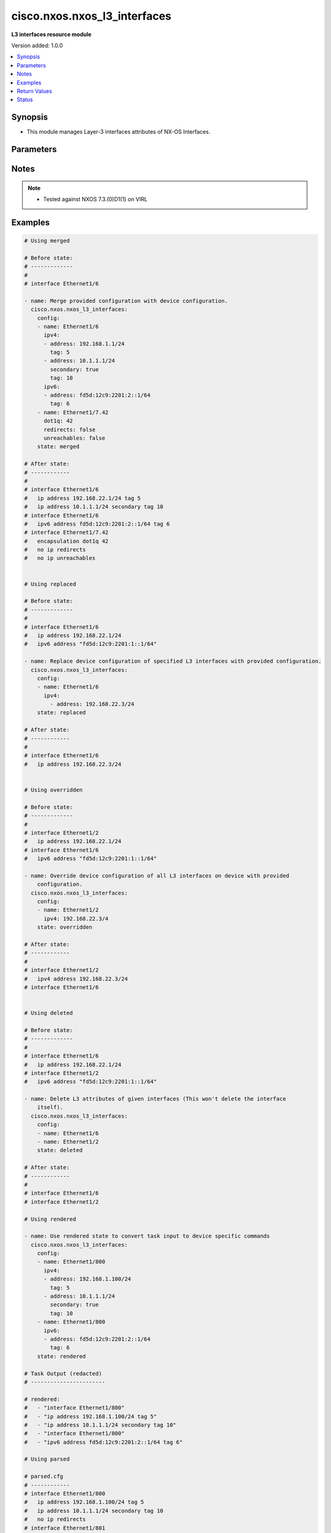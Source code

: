 .. _cisco.nxos.nxos_l3_interfaces_module:


*****************************
cisco.nxos.nxos_l3_interfaces
*****************************

**L3 interfaces resource module**


Version added: 1.0.0

.. contents::
   :local:
   :depth: 1


Synopsis
--------
- This module manages Layer-3 interfaces attributes of NX-OS Interfaces.




Parameters
----------

.. raw:: html

    <table  border=0 cellpadding=0 class="documentation-table">
        <tr>
            <th colspan="3">Parameter</th>
            <th>Choices/<font color="blue">Defaults</font></th>
            <th width="100%">Comments</th>
        </tr>
            <tr>
                <td colspan="3">
                    <div class="ansibleOptionAnchor" id="parameter-"></div>
                    <b>config</b>
                    <a class="ansibleOptionLink" href="#parameter-" title="Permalink to this option"></a>
                    <div style="font-size: small">
                        <span style="color: purple">list</span>
                         / <span style="color: purple">elements=dictionary</span>
                    </div>
                </td>
                <td>
                </td>
                <td>
                        <div>A dictionary of Layer-3 interface options</div>
                </td>
            </tr>
                                <tr>
                    <td class="elbow-placeholder"></td>
                <td colspan="2">
                    <div class="ansibleOptionAnchor" id="parameter-"></div>
                    <b>dot1q</b>
                    <a class="ansibleOptionLink" href="#parameter-" title="Permalink to this option"></a>
                    <div style="font-size: small">
                        <span style="color: purple">integer</span>
                    </div>
                </td>
                <td>
                </td>
                <td>
                        <div>Configures IEEE 802.1Q VLAN encapsulation on a subinterface.</div>
                </td>
            </tr>
            <tr>
                    <td class="elbow-placeholder"></td>
                <td colspan="2">
                    <div class="ansibleOptionAnchor" id="parameter-"></div>
                    <b>evpn_multisite_tracking</b>
                    <a class="ansibleOptionLink" href="#parameter-" title="Permalink to this option"></a>
                    <div style="font-size: small">
                        <span style="color: purple">string</span>
                    </div>
                    <div style="font-style: italic; font-size: small; color: darkgreen">added in 1.1.0</div>
                </td>
                <td>
                        <ul style="margin: 0; padding: 0"><b>Choices:</b>
                                    <li>fabric-tracking</li>
                                    <li>dci-tracking</li>
                        </ul>
                </td>
                <td>
                        <div>VxLAN evpn multisite Interface tracking. Supported only on selected model.</div>
                </td>
            </tr>
            <tr>
                    <td class="elbow-placeholder"></td>
                <td colspan="2">
                    <div class="ansibleOptionAnchor" id="parameter-"></div>
                    <b>ipv4</b>
                    <a class="ansibleOptionLink" href="#parameter-" title="Permalink to this option"></a>
                    <div style="font-size: small">
                        <span style="color: purple">list</span>
                         / <span style="color: purple">elements=dictionary</span>
                    </div>
                </td>
                <td>
                </td>
                <td>
                        <div>IPv4 address and attributes of the L3 interface.</div>
                </td>
            </tr>
                                <tr>
                    <td class="elbow-placeholder"></td>
                    <td class="elbow-placeholder"></td>
                <td colspan="1">
                    <div class="ansibleOptionAnchor" id="parameter-"></div>
                    <b>address</b>
                    <a class="ansibleOptionLink" href="#parameter-" title="Permalink to this option"></a>
                    <div style="font-size: small">
                        <span style="color: purple">string</span>
                    </div>
                </td>
                <td>
                </td>
                <td>
                        <div>IPV4 address of the L3 interface.</div>
                </td>
            </tr>
            <tr>
                    <td class="elbow-placeholder"></td>
                    <td class="elbow-placeholder"></td>
                <td colspan="1">
                    <div class="ansibleOptionAnchor" id="parameter-"></div>
                    <b>secondary</b>
                    <a class="ansibleOptionLink" href="#parameter-" title="Permalink to this option"></a>
                    <div style="font-size: small">
                        <span style="color: purple">boolean</span>
                    </div>
                </td>
                <td>
                        <ul style="margin: 0; padding: 0"><b>Choices:</b>
                                    <li><div style="color: blue"><b>no</b>&nbsp;&larr;</div></li>
                                    <li>yes</li>
                        </ul>
                </td>
                <td>
                        <div>A boolean attribute to manage addition of secondary IP address.</div>
                </td>
            </tr>
            <tr>
                    <td class="elbow-placeholder"></td>
                    <td class="elbow-placeholder"></td>
                <td colspan="1">
                    <div class="ansibleOptionAnchor" id="parameter-"></div>
                    <b>tag</b>
                    <a class="ansibleOptionLink" href="#parameter-" title="Permalink to this option"></a>
                    <div style="font-size: small">
                        <span style="color: purple">integer</span>
                    </div>
                </td>
                <td>
                </td>
                <td>
                        <div>URIB route tag value for local/direct routes.</div>
                </td>
            </tr>

            <tr>
                    <td class="elbow-placeholder"></td>
                <td colspan="2">
                    <div class="ansibleOptionAnchor" id="parameter-"></div>
                    <b>ipv6</b>
                    <a class="ansibleOptionLink" href="#parameter-" title="Permalink to this option"></a>
                    <div style="font-size: small">
                        <span style="color: purple">list</span>
                         / <span style="color: purple">elements=dictionary</span>
                    </div>
                </td>
                <td>
                </td>
                <td>
                        <div>IPv6 address and attributes of the L3 interface.</div>
                </td>
            </tr>
                                <tr>
                    <td class="elbow-placeholder"></td>
                    <td class="elbow-placeholder"></td>
                <td colspan="1">
                    <div class="ansibleOptionAnchor" id="parameter-"></div>
                    <b>address</b>
                    <a class="ansibleOptionLink" href="#parameter-" title="Permalink to this option"></a>
                    <div style="font-size: small">
                        <span style="color: purple">string</span>
                    </div>
                </td>
                <td>
                </td>
                <td>
                        <div>IPV6 address of the L3 interface.</div>
                </td>
            </tr>
            <tr>
                    <td class="elbow-placeholder"></td>
                    <td class="elbow-placeholder"></td>
                <td colspan="1">
                    <div class="ansibleOptionAnchor" id="parameter-"></div>
                    <b>tag</b>
                    <a class="ansibleOptionLink" href="#parameter-" title="Permalink to this option"></a>
                    <div style="font-size: small">
                        <span style="color: purple">integer</span>
                    </div>
                </td>
                <td>
                </td>
                <td>
                        <div>URIB route tag value for local/direct routes.</div>
                </td>
            </tr>

            <tr>
                    <td class="elbow-placeholder"></td>
                <td colspan="2">
                    <div class="ansibleOptionAnchor" id="parameter-"></div>
                    <b>name</b>
                    <a class="ansibleOptionLink" href="#parameter-" title="Permalink to this option"></a>
                    <div style="font-size: small">
                        <span style="color: purple">string</span>
                         / <span style="color: red">required</span>
                    </div>
                </td>
                <td>
                </td>
                <td>
                        <div>Full name of L3 interface, i.e. Ethernet1/1.</div>
                </td>
            </tr>
            <tr>
                    <td class="elbow-placeholder"></td>
                <td colspan="2">
                    <div class="ansibleOptionAnchor" id="parameter-"></div>
                    <b>redirects</b>
                    <a class="ansibleOptionLink" href="#parameter-" title="Permalink to this option"></a>
                    <div style="font-size: small">
                        <span style="color: purple">boolean</span>
                    </div>
                </td>
                <td>
                        <ul style="margin: 0; padding: 0"><b>Choices:</b>
                                    <li>no</li>
                                    <li>yes</li>
                        </ul>
                </td>
                <td>
                        <div>Enables/disables ip redirects</div>
                </td>
            </tr>
            <tr>
                    <td class="elbow-placeholder"></td>
                <td colspan="2">
                    <div class="ansibleOptionAnchor" id="parameter-"></div>
                    <b>unreachables</b>
                    <a class="ansibleOptionLink" href="#parameter-" title="Permalink to this option"></a>
                    <div style="font-size: small">
                        <span style="color: purple">boolean</span>
                    </div>
                </td>
                <td>
                        <ul style="margin: 0; padding: 0"><b>Choices:</b>
                                    <li>no</li>
                                    <li>yes</li>
                        </ul>
                </td>
                <td>
                        <div>Enables/disables ip redirects</div>
                </td>
            </tr>

            <tr>
                <td colspan="3">
                    <div class="ansibleOptionAnchor" id="parameter-"></div>
                    <b>running_config</b>
                    <a class="ansibleOptionLink" href="#parameter-" title="Permalink to this option"></a>
                    <div style="font-size: small">
                        <span style="color: purple">string</span>
                    </div>
                </td>
                <td>
                </td>
                <td>
                        <div>This option is used only with state <em>parsed</em>.</div>
                        <div>The value of this option should be the output received from the NX-OS device by executing the command <b>show running-config | section &#x27;^interface&#x27;</b>.</div>
                        <div>The state <em>parsed</em> reads the configuration from <code>running_config</code> option and transforms it into Ansible structured data as per the resource module&#x27;s argspec and the value is then returned in the <em>parsed</em> key within the result.</div>
                </td>
            </tr>
            <tr>
                <td colspan="3">
                    <div class="ansibleOptionAnchor" id="parameter-"></div>
                    <b>state</b>
                    <a class="ansibleOptionLink" href="#parameter-" title="Permalink to this option"></a>
                    <div style="font-size: small">
                        <span style="color: purple">string</span>
                    </div>
                </td>
                <td>
                        <ul style="margin: 0; padding: 0"><b>Choices:</b>
                                    <li><div style="color: blue"><b>merged</b>&nbsp;&larr;</div></li>
                                    <li>replaced</li>
                                    <li>overridden</li>
                                    <li>deleted</li>
                                    <li>gathered</li>
                                    <li>rendered</li>
                                    <li>parsed</li>
                        </ul>
                </td>
                <td>
                        <div>The state of the configuration after module completion.</div>
                        <div>The state <em>overridden</em> would override the IP address configuration of all interfaces on the device with the provided configuration in the task. Use caution with this state as you may loose access to the device.</div>
                </td>
            </tr>
    </table>
    <br/>


Notes
-----

.. note::
   - Tested against NXOS 7.3.(0)D1(1) on VIRL



Examples
--------

.. code-block:: yaml+jinja

    # Using merged

    # Before state:
    # -------------
    #
    # interface Ethernet1/6

    - name: Merge provided configuration with device configuration.
      cisco.nxos.nxos_l3_interfaces:
        config:
        - name: Ethernet1/6
          ipv4:
          - address: 192.168.1.1/24
            tag: 5
          - address: 10.1.1.1/24
            secondary: true
            tag: 10
          ipv6:
          - address: fd5d:12c9:2201:2::1/64
            tag: 6
        - name: Ethernet1/7.42
          dot1q: 42
          redirects: false
          unreachables: false
        state: merged

    # After state:
    # ------------
    #
    # interface Ethernet1/6
    #   ip address 192.168.22.1/24 tag 5
    #   ip address 10.1.1.1/24 secondary tag 10
    # interface Ethernet1/6
    #   ipv6 address fd5d:12c9:2201:2::1/64 tag 6
    # interface Ethernet1/7.42
    #   encapsulation dot1q 42
    #   no ip redirects
    #   no ip unreachables


    # Using replaced

    # Before state:
    # -------------
    #
    # interface Ethernet1/6
    #   ip address 192.168.22.1/24
    #   ipv6 address "fd5d:12c9:2201:1::1/64"

    - name: Replace device configuration of specified L3 interfaces with provided configuration.
      cisco.nxos.nxos_l3_interfaces:
        config:
        - name: Ethernet1/6
          ipv4:
            - address: 192.168.22.3/24
        state: replaced

    # After state:
    # ------------
    #
    # interface Ethernet1/6
    #   ip address 192.168.22.3/24


    # Using overridden

    # Before state:
    # -------------
    #
    # interface Ethernet1/2
    #   ip address 192.168.22.1/24
    # interface Ethernet1/6
    #   ipv6 address "fd5d:12c9:2201:1::1/64"

    - name: Override device configuration of all L3 interfaces on device with provided
        configuration.
      cisco.nxos.nxos_l3_interfaces:
        config:
        - name: Ethernet1/2
          ipv4: 192.168.22.3/4
        state: overridden

    # After state:
    # ------------
    #
    # interface Ethernet1/2
    #   ipv4 address 192.168.22.3/24
    # interface Ethernet1/6


    # Using deleted

    # Before state:
    # -------------
    #
    # interface Ethernet1/6
    #   ip address 192.168.22.1/24
    # interface Ethernet1/2
    #   ipv6 address "fd5d:12c9:2201:1::1/64"

    - name: Delete L3 attributes of given interfaces (This won't delete the interface
        itself).
      cisco.nxos.nxos_l3_interfaces:
        config:
        - name: Ethernet1/6
        - name: Ethernet1/2
        state: deleted

    # After state:
    # ------------
    #
    # interface Ethernet1/6
    # interface Ethernet1/2

    # Using rendered

    - name: Use rendered state to convert task input to device specific commands
      cisco.nxos.nxos_l3_interfaces:
        config:
        - name: Ethernet1/800
          ipv4:
          - address: 192.168.1.100/24
            tag: 5
          - address: 10.1.1.1/24
            secondary: true
            tag: 10
        - name: Ethernet1/800
          ipv6:
          - address: fd5d:12c9:2201:2::1/64
            tag: 6
        state: rendered

    # Task Output (redacted)
    # -----------------------

    # rendered:
    #   - "interface Ethernet1/800"
    #   - "ip address 192.168.1.100/24 tag 5"
    #   - "ip address 10.1.1.1/24 secondary tag 10"
    #   - "interface Ethernet1/800"
    #   - "ipv6 address fd5d:12c9:2201:2::1/64 tag 6"

    # Using parsed

    # parsed.cfg
    # ------------
    # interface Ethernet1/800
    #   ip address 192.168.1.100/24 tag 5
    #   ip address 10.1.1.1/24 secondary tag 10
    #   no ip redirects
    # interface Ethernet1/801
    #   ipv6 address fd5d:12c9:2201:2::1/64 tag 6
    #   ip unreachables
    # interface mgmt0
    #   ip address dhcp
    #   vrf member management

    - name: Use parsed state to convert externally supplied config to structured format
      cisco.nxos.nxos_l3_interfaces:
        running_config: "{{ lookup('file', 'parsed.cfg') }}"
        state: parsed

    # Task output (redacted)
    # -----------------------

    # parsed:
    #   - name: Ethernet1/800
    #     ipv4:
    #       - address: 192.168.1.100/24
    #         tag: 5
    #       - address: 10.1.1.1/24
    #         secondary: True
    #         tag: 10
    #     redirects: False
    #   - name: Ethernet1/801
    #     ipv6:
    #      - address: fd5d:12c9:2201:2::1/64
    #        tag: 6
    #     unreachables: True

    # Using gathered

    # Existing device config state
    # -------------------------------
    # interface Ethernet1/1
    #   ip address 192.0.2.100/24
    # interface Ethernet1/2
    #   no ip redirects
    #   ip address 203.0.113.10/24
    #   ip unreachables
    #   ipv6 address 2001:db8::1/32

    - name: Gather l3_interfaces facts from the device using nxos_l3_interfaces
      cisco.nxos.nxos_l3_interfaces:
        state: gathered

    # Task output (redacted)
    # -----------------------

    # gathered:
    #   - name: Ethernet1/1
    #     ipv4:
    #       - address: 192.0.2.100/24
    #   - name: Ethernet1/2
    #     ipv4:
    #       - address: 203.0.113.10/24
    #     ipv6:
    #       - address: 2001:db8::1/32
    #     redirects: False
    #     unreachables: True



Return Values
-------------
Common return values are documented `here <https://docs.ansible.com/ansible/latest/reference_appendices/common_return_values.html#common-return-values>`_, the following are the fields unique to this module:

.. raw:: html

    <table border=0 cellpadding=0 class="documentation-table">
        <tr>
            <th colspan="1">Key</th>
            <th>Returned</th>
            <th width="100%">Description</th>
        </tr>
            <tr>
                <td colspan="1">
                    <div class="ansibleOptionAnchor" id="return-"></div>
                    <b>after</b>
                    <a class="ansibleOptionLink" href="#return-" title="Permalink to this return value"></a>
                    <div style="font-size: small">
                      <span style="color: purple">list</span>
                    </div>
                </td>
                <td>when changed</td>
                <td>
                            <div>The configuration as structured data after module completion.</div>
                    <br/>
                        <div style="font-size: smaller"><b>Sample:</b></div>
                        <div style="font-size: smaller; color: blue; word-wrap: break-word; word-break: break-all;">The configuration returned will always be in the same format
     of the parameters above.</div>
                </td>
            </tr>
            <tr>
                <td colspan="1">
                    <div class="ansibleOptionAnchor" id="return-"></div>
                    <b>before</b>
                    <a class="ansibleOptionLink" href="#return-" title="Permalink to this return value"></a>
                    <div style="font-size: small">
                      <span style="color: purple">list</span>
                    </div>
                </td>
                <td>always</td>
                <td>
                            <div>The configuration as structured data prior to module invocation.</div>
                    <br/>
                        <div style="font-size: smaller"><b>Sample:</b></div>
                        <div style="font-size: smaller; color: blue; word-wrap: break-word; word-break: break-all;">The configuration returned will always be in the same format
     of the parameters above.</div>
                </td>
            </tr>
            <tr>
                <td colspan="1">
                    <div class="ansibleOptionAnchor" id="return-"></div>
                    <b>commands</b>
                    <a class="ansibleOptionLink" href="#return-" title="Permalink to this return value"></a>
                    <div style="font-size: small">
                      <span style="color: purple">list</span>
                    </div>
                </td>
                <td>always</td>
                <td>
                            <div>The set of commands pushed to the remote device.</div>
                    <br/>
                        <div style="font-size: smaller"><b>Sample:</b></div>
                        <div style="font-size: smaller; color: blue; word-wrap: break-word; word-break: break-all;">[&#x27;interface Ethernet1/2&#x27;, &#x27;ip address 192.168.0.1/2&#x27;]</div>
                </td>
            </tr>
    </table>
    <br/><br/>


Status
------


Authors
~~~~~~~

- Trishna Guha (@trishnaguha)
